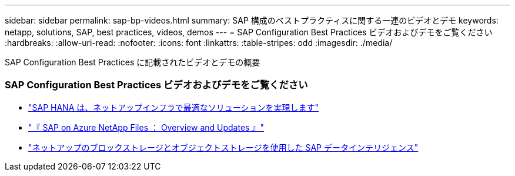 ---
sidebar: sidebar 
permalink: sap-bp-videos.html 
summary: SAP 構成のベストプラクティスに関する一連のビデオとデモ 
keywords: netapp, solutions, SAP, best practices, videos, demos 
---
= SAP Configuration Best Practices ビデオおよびデモをご覧ください
:hardbreaks:
:allow-uri-read: 
:nofooter: 
:icons: font
:linkattrs: 
:table-stripes: odd
:imagesdir: ./media/


[role="lead"]
SAP Configuration Best Practices に記載されたビデオとデモの概要



=== SAP Configuration Best Practices ビデオおよびデモをご覧ください

* link:https://www.netapp.tv/details/28149["SAP HANA は、ネットアップインフラで最適なソリューションを実現します"]
* link:https://www.netapp.tv/details/28189["『 SAP on Azure NetApp Files ： Overview and Updates 』"]
* link:https://www.netapp.tv/details/28402["ネットアップのブロックストレージとオブジェクトストレージを使用した SAP データインテリジェンス"]

